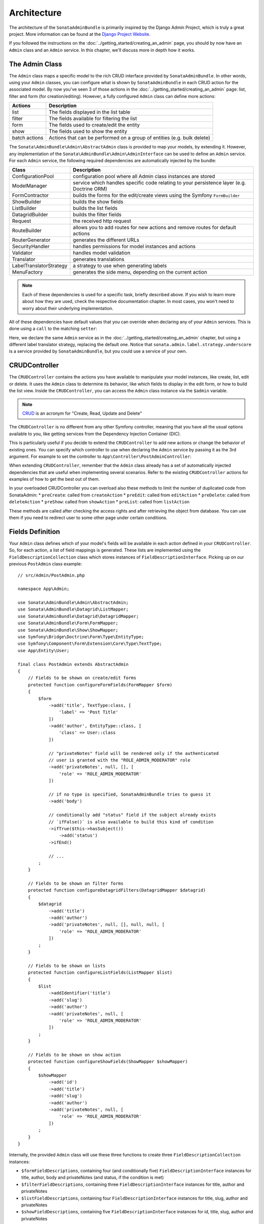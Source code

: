 Architecture
============

The architecture of the ``SonataAdminBundle`` is primarily inspired by
the Django Admin Project, which is truly a great project. More information
can be found at the `Django Project Website`_.

If you followed the instructions on the :doc:`../getting_started/creating_an_admin`
page, you should by now have an ``Admin`` class and an ``Admin`` service.
In this chapter, we'll discuss more in depth how it works.

The Admin Class
---------------

The ``Admin`` class maps a specific model to the rich CRUD interface provided by
``SonataAdminBundle``. In other words, using your ``Admin`` classes, you can configure
what is shown by ``SonataAdminBundle`` in each CRUD action for the associated model.
By now you've seen 3 of those actions in the :doc:`../getting_started/creating_an_admin` page: list,
filter and form (for creation/editing). However, a fully configured ``Admin`` class
can define more actions:

=============       =========================================================================
Actions             Description
=============       =========================================================================
list                The fields displayed in the list table
filter              The fields available for filtering the list
form                The fields used to create/edit the entity
show                The fields used to show the entity
batch actions       Actions that can be performed on a group of entities (e.g. bulk delete)
=============       =========================================================================

The ``Sonata\AdminBundle\Admin\AbstractAdmin`` class is provided to map your models, by extending it.
However, any implementation of the ``Sonata\AdminBundle\Admin\AdminInterface`` can be used to define
an ``Admin`` service. For each ``Admin`` service, the following required dependencies are automatically
injected by the bundle:

=========================       =========================================================================
Class                           Description
=========================       =========================================================================
ConfigurationPool               configuration pool where all Admin class instances are stored
ModelManager                    service which handles specific code relating to your persistence layer (e.g. Doctrine ORM)
FormContractor                  builds the forms for the edit/create views using the Symfony ``FormBuilder``
ShowBuilder                     builds the show fields
ListBuilder                     builds the list fields
DatagridBuilder                 builds the filter fields
Request                         the received http request
RouteBuilder                    allows you to add routes for new actions and remove routes for default actions
RouterGenerator                 generates the different URLs
SecurityHandler                 handles permissions for model instances and actions
Validator                       handles model validation
Translator                      generates translations
LabelTranslatorStrategy         a strategy to use when generating labels
MenuFactory                     generates the side menu, depending on the current action
=========================       =========================================================================

.. note::

    Each of these dependencies is used for a specific task, briefly described above.
    If you wish to learn more about how they are used, check the respective documentation
    chapter. In most cases, you won't need to worry about their underlying implementation.

All of these dependencies have default values that you can override when declaring any of
your ``Admin`` services. This is done using a ``call`` to the matching ``setter``:

.. configuration-block::

    .. code-block:: yaml

        services:
            app.admin.post:
                class: App\Admin\PostAdmin
                arguments:
                    - ~
                    - App\Entity\Post
                    - ~
                calls:
                    - [setLabelTranslatorStrategy, ['@sonata.admin.label.strategy.underscore']]
                tags:
                    - { name: sonata.admin, manager_type: orm, group: 'Content', label: 'Post' }

    .. code-block:: xml

        <service id="app.admin.post" class="App\Admin\PostAdmin">
              <argument/>
              <argument>App\Entity\Post</argument>
              <argument/>
              <call method="setLabelTranslatorStrategy">
                  <argument type="service" id="sonata.admin.label.strategy.underscore"/>
              </call>
              <tag name="sonata.admin" manager_type="orm" group="Content" label="Post"/>
          </service>

Here, we declare the same ``Admin`` service as in the :doc:`../getting_started/creating_an_admin`
chapter, but using a different label translator strategy, replacing the default one. Notice that
``sonata.admin.label.strategy.underscore`` is a service provided by ``SonataAdminBundle``,
but you could use a service of your own.

CRUDController
--------------

The ``CRUDController`` contains the actions you have available to manipulate
your model instances, like create, list, edit or delete. It uses the ``Admin``
class to determine its behavior, like which fields to display in the edit form,
or how to build the list view. Inside the ``CRUDController``, you can access the
``Admin`` class instance via the ``$admin`` variable.

.. note::

    `CRUD`_ is an acronym for "Create, Read, Update and Delete"

The ``CRUDController`` is no different from any other Symfony controller, meaning
that you have all the usual options available to you, like getting services from
the Dependency Injection Container (DIC).

This is particularly useful if you decide to extend the ``CRUDController`` to
add new actions or change the behavior of existing ones. You can specify which controller
to use when declaring the ``Admin`` service by passing it as the 3rd argument. For example
to set the controller to ``App\Controller\PostAdminController``:

.. configuration-block::

    .. code-block:: yaml

        services:
            app.admin.post:
                class: App\Admin\PostAdmin
                arguments:
                    - ~
                    - App\Entity\Post
                    - App\Controller\PostAdminController
                calls:
                    - [setTranslationDomain, ['App']]
                tags:
                    - { name: sonata.admin, manager_type: orm, group: 'Content', label: 'Post' }

    .. code-block:: xml

        <service id="app.admin.post" class="App\Admin\PostAdmin">
            <argument/>
            <argument>App\Entity\Post</argument>
            <argument>App\Controller\PostAdminController</argument>
            <call method="setTranslationDomain">
                <argument>App</argument>
            </call>
            <tag name="sonata.admin" manager_type="orm" group="Content" label="Post"/>
        </service>

When extending ``CRUDController``, remember that the ``Admin`` class already has
a set of automatically injected dependencies that are useful when implementing several
scenarios. Refer to the existing ``CRUDController`` actions for examples of how to get
the best out of them.

In your overloaded CRUDController you can overload also these methods to limit
the number of duplicated code from SonataAdmin:
* ``preCreate``: called from ``createAction``
* ``preEdit``: called from ``editAction``
* ``preDelete``: called from ``deleteAction``
* ``preShow``: called from ``showAction``
* ``preList``: called from ``listAction``

These methods are called after checking the access rights and after retrieving the object
from database. You can use them if you need to redirect user to some other page under certain conditions.

Fields Definition
-----------------

Your ``Admin`` class defines which of your model's fields will be available in each
action defined in your ``CRUDController``. So, for each action, a list of field mappings
is generated. These lists are implemented using the ``FieldDescriptionCollection`` class
which stores instances of ``FieldDescriptionInterface``. Picking up on our previous
``PostAdmin`` class example::

    // src/Admin/PostAdmin.php

    namespace App\Admin;

    use Sonata\AdminBundle\Admin\AbstractAdmin;
    use Sonata\AdminBundle\Datagrid\ListMapper;
    use Sonata\AdminBundle\Datagrid\DatagridMapper;
    use Sonata\AdminBundle\Form\FormMapper;
    use Sonata\AdminBundle\Show\ShowMapper;
    use Symfony\Bridge\Doctrine\Form\Type\EntityType;
    use Symfony\Component\Form\Extension\Core\Type\TextType;
    use App\Entity\User;

    final class PostAdmin extends AbstractAdmin
    {
        // Fields to be shown on create/edit forms
        protected function configureFormFields(FormMapper $form)
        {
            $form
                ->add('title', TextType:class, [
                    'label' => 'Post Title'
                ])
                ->add('author', EntityType::class, [
                    'class' => User::class
                ])

                // "privateNotes" field will be rendered only if the authenticated
                // user is granted with the "ROLE_ADMIN_MODERATOR" role
                ->add('privateNotes', null, [], [
                    'role' => 'ROLE_ADMIN_MODERATOR'
                ])

                // if no type is specified, SonataAdminBundle tries to guess it
                ->add('body')

                // conditionally add "status" field if the subject already exists
                // `ifFalse()` is also available to build this kind of condition
                ->ifTrue($this->hasSubject())
                    ->add('status')
                ->ifEnd()

                // ...
            ;
        }

        // Fields to be shown on filter forms
        protected function configureDatagridFilters(DatagridMapper $datagrid)
        {
            $datagrid
                ->add('title')
                ->add('author')
                ->add('privateNotes', null, [], null, null, [
                    'role' => 'ROLE_ADMIN_MODERATOR'
                ])
            ;
        }

        // Fields to be shown on lists
        protected function configureListFields(ListMapper $list)
        {
            $list
                ->addIdentifier('title')
                ->add('slug')
                ->add('author')
                ->add('privateNotes', null, [
                    'role' => 'ROLE_ADMIN_MODERATOR'
                ])
            ;
        }

        // Fields to be shown on show action
        protected function configureShowFields(ShowMapper $showMapper)
        {
            $showMapper
                ->add('id')
                ->add('title')
                ->add('slug')
                ->add('author')
                ->add('privateNotes', null, [
                    'role' => 'ROLE_ADMIN_MODERATOR'
                ])
            ;
        }
    }

Internally, the provided ``Admin`` class will use these three functions to create three
``FieldDescriptionCollection`` instances:

* ``$formFieldDescriptions``, containing four (and conditionally five) ``FieldDescriptionInterface``
  instances for title, author, body and privateNotes (and status, if the condition is met)
* ``$filterFieldDescriptions``, containing three ``FieldDescriptionInterface`` instances
  for title, author and privateNotes
* ``$listFieldDescriptions``, containing four ``FieldDescriptionInterface`` instances
  for title, slug, author and privateNotes
* ``$showFieldDescriptions``, containing five ``FieldDescriptionInterface`` instances
  for id, title, slug, author and privateNotes

The actual ``FieldDescription`` implementation is provided by the storage abstraction
bundle that you choose during the installation process, based on the
``BaseFieldDescription`` abstract class provided by ``SonataAdminBundle``.

Each ``FieldDescription`` contains various details about a field mapping. Some of
them are independent of the action in which they are used, like ``name`` or ``type``,
while others are used only in specific actions. More information can be found in the
``BaseFieldDescription`` class file.

In most scenarios, you will not actually need to handle the ``FieldDescription`` yourself.
However, it is important that you know it exists and how it is used, as it sits at the
core of ``SonataAdminBundle``.

Templates
---------

Like most actions, ``CRUDController`` actions use view files to render their output.
``SonataAdminBundle`` provides ready to use views as well as ways to customize them.

The current implementation uses ``Twig`` as the template engine. All templates
are located in the ``Resources/views`` directory of the bundle.

There are two base templates, one of these is ultimately used in every action:

* ``@SonataAdmin/standard_layout.html.twig``
* ``@SonataAdmin/ajax_layout.html.twig``

Like the names say, one if for standard calls, the other one for AJAX.

The subfolders include Twig files for specific sections of ``SonataAdminBundle``:

Block:
  ``SonataBlockBundle`` block views. By default there is only one, which
  displays all the mapped classes on the dashboard
Button:
  Buttons such as ``Add new`` or ``Delete`` that you can see across several
  CRUD actions
CRUD:
  Base views for every CRUD action, plus several field views for each field type
Core:
  Dashboard view, together with deprecated and stub twig files.
Form:
  Views related to form rendering
Helper:
  A view providing a short object description, as part of a specific form field
  type provided by ``SonataAdminBundle``
Pager:
  Pagination related view files

These will be discussed in greater detail in the specific :doc:`templates` section, where
you will also find instructions on how to configure ``SonataAdminBundle`` to use your templates
instead of the default ones.

Managing ``Admin`` Service
--------------------------

Your ``Admin`` service definitions are parsed when Symfony is loaded, and handled by
the ``Pool`` class. This class, available as the ``sonata.admin.pool`` service from the
DIC, handles the ``Admin`` classes, lazy-loading them on demand (to reduce overhead)
and matching each of them to a group. It is also responsible for handling the top level
template files, administration panel title and logo.

.. _`Django Project Website`: http://www.djangoproject.com/
.. _`CRUD`: http://en.wikipedia.org/wiki/CRUD
